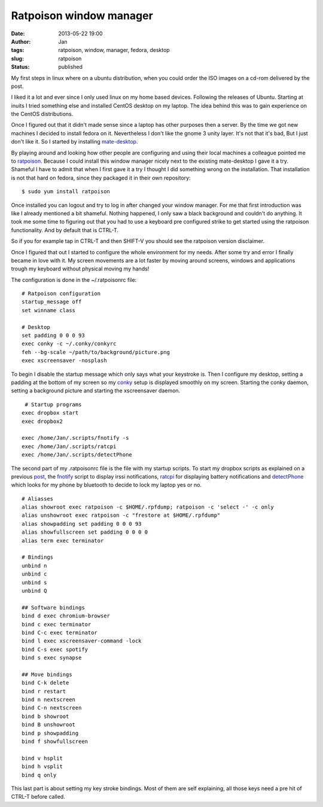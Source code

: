 Ratpoison window manager
########################
:date: 2013-05-22 19:00
:author: Jan
:tags: ratpoison, window, manager, fedora, desktop
:slug: ratpoison
:status: published

My first steps in linux where on a ubuntu distribution, when you could order the ISO images on a cd-rom delivered by the post.

I liked it a lot and ever since I only used linux on my home based devices. Following the releases of Ubuntu. Starting at inuits I tried something else and installed CentOS desktop on my laptop. The idea behind this was to gain experience on the CentOS distributions.

Once I figured out that it didn't made sense since a laptop has other purposes then a server. By the time we got new machines I decided to install fedora on it. Nevertheless I don't like the gnome 3 unity layer. It's not that it's bad, But I just don't like it. So I started by installing `mate-desktop`_.

By playing around and looking how other people are configuring and using their local machines a colleague pointed me to `ratpoison`_. Because I could install this window manager nicely next to the existing mate-desktop I gave it a try. Shameful I have to admit that when I first gave it a try I thought I did something wrong on the installation. That installation is not that hard on fedora, since they packaged it in their own repository:
::

	$ sudo yum install ratpoison

Once installed you can logout and try to log in after changed your window manager. For me that first introduction was like I already mentioned a bit shameful. Nothing happened, I only saw a black background and couldn't do anything. It took me some time to figuring out that you had to use a keyboard pre configured strike to get started using the ratpoison functionality. And by default that is CTRL-T.

So if you for example tap in CTRL-T and then SHIFT-V you should see the ratpoison version disclaimer.

Once I figured that out I started to configure the whole environment for my needs. After some try and error I finally became in love with it. My screen movements are a lot faster by moving around screens, windows and applications trough my keyboard without physical moving my hands!

The configuration is done in the ~/.ratpoisonrc file:
::

	# Ratpoison configuration
  	startup_message off
	set winname class

	# Desktop
	set padding 0 0 0 93
	exec conky -c ~/.conky/conkyrc
 	feh --bg-scale ~/path/to/background/picture.png
	exec xscreensaver -nosplash

To begin I disable the startup message which only says what your keystroke is. Then I configure my desktop, setting a padding at the bottom of my screen so my `conky`_ setup is displayed smoothly on my screen. Starting the conky daemon, setting a background picture and starting the xscreensaver daemon.
::

	 # Startup programs
	exec dropbox start
	exec dropbox2

	exec /home/Jan/.scripts/fnotify -s
	exec /home/Jan/.scripts/ratcpi
	exec /home/Jan/.scripts/detectPhone

The second part of my .ratpoisonrc file is the file with my startup scripts. To start my dropbox scripts as explained on a previous `post`_, the `fnotify`_ script to display irssi notifications, `ratcpi`_ for displaying battery notifications and `detectPhone`_ which looks for my phone by bluetooth to decide to lock my laptop yes or no.
::

	# Aliasses
	alias showroot exec ratpoison -c $HOME/.rpfdump; ratpoison -c 'select -' -c only
	alias unshowroot exec ratpoison -c "frestore at $HOME/.rpfdump"
	alias showpadding set padding 0 0 0 93
	alias showfullscreen set padding 0 0 0 0
	alias term exec terminator

	# Bindings
	unbind n
	unbind c
	unbind s
	unbind Q

	## Software bindings
	bind d exec chromium-browser
	bind c exec terminator
	bind C-c exec terminator
	bind l exec xscreensaver-command -lock
	bind C-s exec spotify
	bind s exec synapse

	## Move bindings
	bind C-k delete
	bind r restart
	bind n nextscreen
	bind C-n nextscreen
	bind b showroot
	bind B unshowroot
	bind p showpadding
	bind f showfullscreen

	bind v hsplit
	bind h vsplit
	bind q only

This last part is about setting my key stroke bindings. Most of them are self explaining, all those keys need a pre hit of CTRL-T before called.

.. _mate-desktop: http://mate-desktop.org
.. _ratpoison: http://www.nongnu.org/ratpoison/
.. _conky: http://www.visibilityspots.com/conky-colors.html
.. _post: http://www.visibilityspots.com/dropbox.html
.. _fnotify: https://github.com/visibilityspots/scripts#fnotifysh
.. _ratcpi: https://github.com/jbaber/ratpoison_scripts/blob/master/Ratcpi/Ratcpi
.. _detectphone: https://github.com/vlachoudis/DetectPhone
